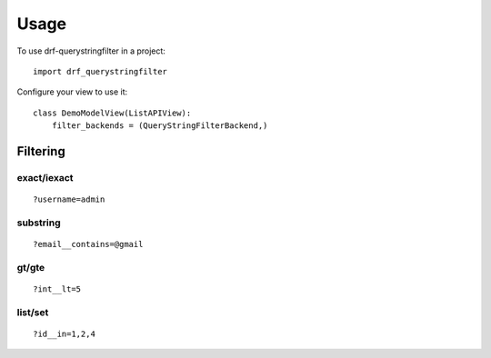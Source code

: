 =====
Usage
=====

To use drf-querystringfilter in a project::

    import drf_querystringfilter


Configure your view to use it::

    class DemoModelView(ListAPIView):
        filter_backends = (QueryStringFilterBackend,)

Filtering
=========

.. _exact:
.. _iexact:

exact/iexact
------------
::

    ?username=admin

.. _contains:
.. _substring:

substring
---------
::

    ?email__contains=@gmail

.. _gt:
.. _greater_than:


gt/gte
------
::

    ?int__lt=5


list/set
--------
::

    ?id__in=1,2,4

